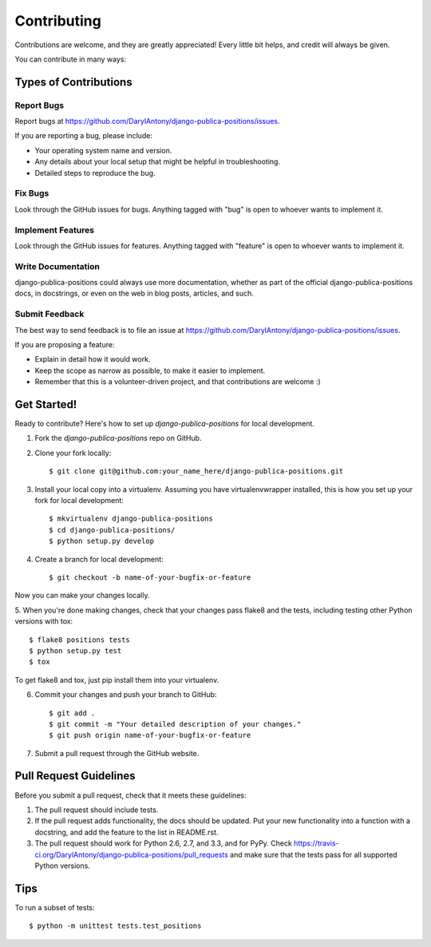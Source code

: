 ============
Contributing
============

Contributions are welcome, and they are greatly appreciated! Every
little bit helps, and credit will always be given. 

You can contribute in many ways:

Types of Contributions
----------------------

Report Bugs
~~~~~~~~~~~

Report bugs at https://github.com/DarylAntony/django-publica-positions/issues.

If you are reporting a bug, please include:

* Your operating system name and version.
* Any details about your local setup that might be helpful in troubleshooting.
* Detailed steps to reproduce the bug.

Fix Bugs
~~~~~~~~

Look through the GitHub issues for bugs. Anything tagged with "bug"
is open to whoever wants to implement it.

Implement Features
~~~~~~~~~~~~~~~~~~

Look through the GitHub issues for features. Anything tagged with "feature"
is open to whoever wants to implement it.

Write Documentation
~~~~~~~~~~~~~~~~~~~

django-publica-positions could always use more documentation, whether as part of the 
official django-publica-positions docs, in docstrings, or even on the web in blog posts,
articles, and such.

Submit Feedback
~~~~~~~~~~~~~~~

The best way to send feedback is to file an issue at https://github.com/DarylAntony/django-publica-positions/issues.

If you are proposing a feature:

* Explain in detail how it would work.
* Keep the scope as narrow as possible, to make it easier to implement.
* Remember that this is a volunteer-driven project, and that contributions
  are welcome :)

Get Started!
------------

Ready to contribute? Here's how to set up `django-publica-positions` for local development.

1. Fork the `django-publica-positions` repo on GitHub.
2. Clone your fork locally::

    $ git clone git@github.com:your_name_here/django-publica-positions.git

3. Install your local copy into a virtualenv. Assuming you have virtualenvwrapper installed, this is how you set up your fork for local development::

    $ mkvirtualenv django-publica-positions
    $ cd django-publica-positions/
    $ python setup.py develop

4. Create a branch for local development::

    $ git checkout -b name-of-your-bugfix-or-feature

Now you can make your changes locally.

5. When you're done making changes, check that your changes pass flake8 and the
tests, including testing other Python versions with tox::

    $ flake8 positions tests
    $ python setup.py test
    $ tox

To get flake8 and tox, just pip install them into your virtualenv. 

6. Commit your changes and push your branch to GitHub::

    $ git add .
    $ git commit -m "Your detailed description of your changes."
    $ git push origin name-of-your-bugfix-or-feature

7. Submit a pull request through the GitHub website.

Pull Request Guidelines
-----------------------

Before you submit a pull request, check that it meets these guidelines:

1. The pull request should include tests.
2. If the pull request adds functionality, the docs should be updated. Put
   your new functionality into a function with a docstring, and add the
   feature to the list in README.rst.
3. The pull request should work for Python 2.6, 2.7, and 3.3, and for PyPy. Check 
   https://travis-ci.org/DarylAntony/django-publica-positions/pull_requests
   and make sure that the tests pass for all supported Python versions.

Tips
----

To run a subset of tests::

    $ python -m unittest tests.test_positions
